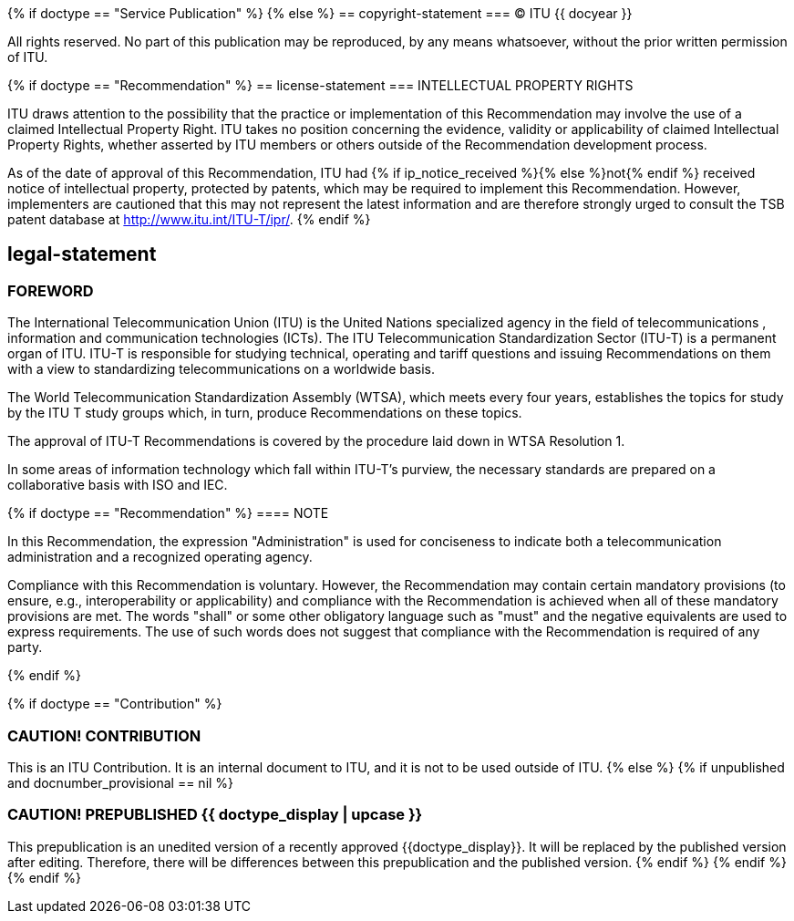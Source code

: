 {% if doctype == "Service Publication" %}
{% else %}
== copyright-statement
=== {blank}
&#xa9; ITU {{ docyear }}

All rights reserved. No part of this publication may be reproduced, by any means whatsoever, without the prior written permission of ITU.

{% if doctype == "Recommendation" %}
== license-statement
=== INTELLECTUAL PROPERTY RIGHTS

ITU draws attention to the possibility that the practice or implementation of this Recommendation may involve the use of a claimed Intellectual Property Right. ITU takes no position concerning the evidence, validity or applicability of claimed Intellectual Property Rights, whether asserted by ITU members or others outside of the Recommendation development process.

As of the date of approval of this Recommendation, ITU had {% if ip_notice_received %}{% else %}not{% endif %} received notice of intellectual property, protected by patents, which may be required to implement this Recommendation. However, implementers are cautioned that this may not represent the latest information and are therefore strongly urged to consult the TSB patent database at http://www.itu.int/ITU-T/ipr/[].
{% endif %}

== legal-statement
=== FOREWORD

The International Telecommunication Union (ITU) is the United Nations specialized agency in the field of telecommunications , information and communication technologies (ICTs). The ITU Telecommunication Standardization Sector (ITU-T) is a permanent organ of ITU. ITU-T is responsible for studying technical, operating and tariff questions and issuing Recommendations on them with a view to standardizing telecommunications on a worldwide basis.

The World Telecommunication Standardization Assembly (WTSA), which meets every four years, establishes the topics for study by the ITU T study groups which, in turn, produce Recommendations on these topics.

The approval of ITU-T Recommendations is covered by the procedure laid down in WTSA Resolution 1.

In some areas of information technology which fall within ITU-T's purview, the necessary standards are prepared on a collaborative basis with ISO and IEC.

{% if doctype == "Recommendation" %}
==== NOTE

In this Recommendation, the expression "Administration" is used for conciseness to indicate both a telecommunication administration and a recognized operating agency.

Compliance with this Recommendation is voluntary. However, the Recommendation may contain certain mandatory provisions (to ensure, e.g., interoperability or applicability) and compliance with the Recommendation is achieved when all of these mandatory provisions are met. The words "shall" or some other obligatory language such as "must" and the negative equivalents are used to express requirements. The use of such words does not suggest that compliance with the Recommendation is required of any party.

{% endif %}

{% if doctype == "Contribution" %}

[[draft-warning]]
=== CAUTION! CONTRIBUTION

This is an ITU Contribution. It is an internal document to ITU,
and it is not to be used outside of ITU.
{% else %}
{% if unpublished and docnumber_provisional == nil %}
[[draft-warning]]
=== CAUTION! PREPUBLISHED {{ doctype_display  | upcase }}

This prepublication is an unedited version of a recently approved {{doctype_display}}.
It will be replaced by the published version after editing. Therefore,
there will be differences between this prepublication and the published
version.
{% endif %}
{% endif %}
{% endif %}



